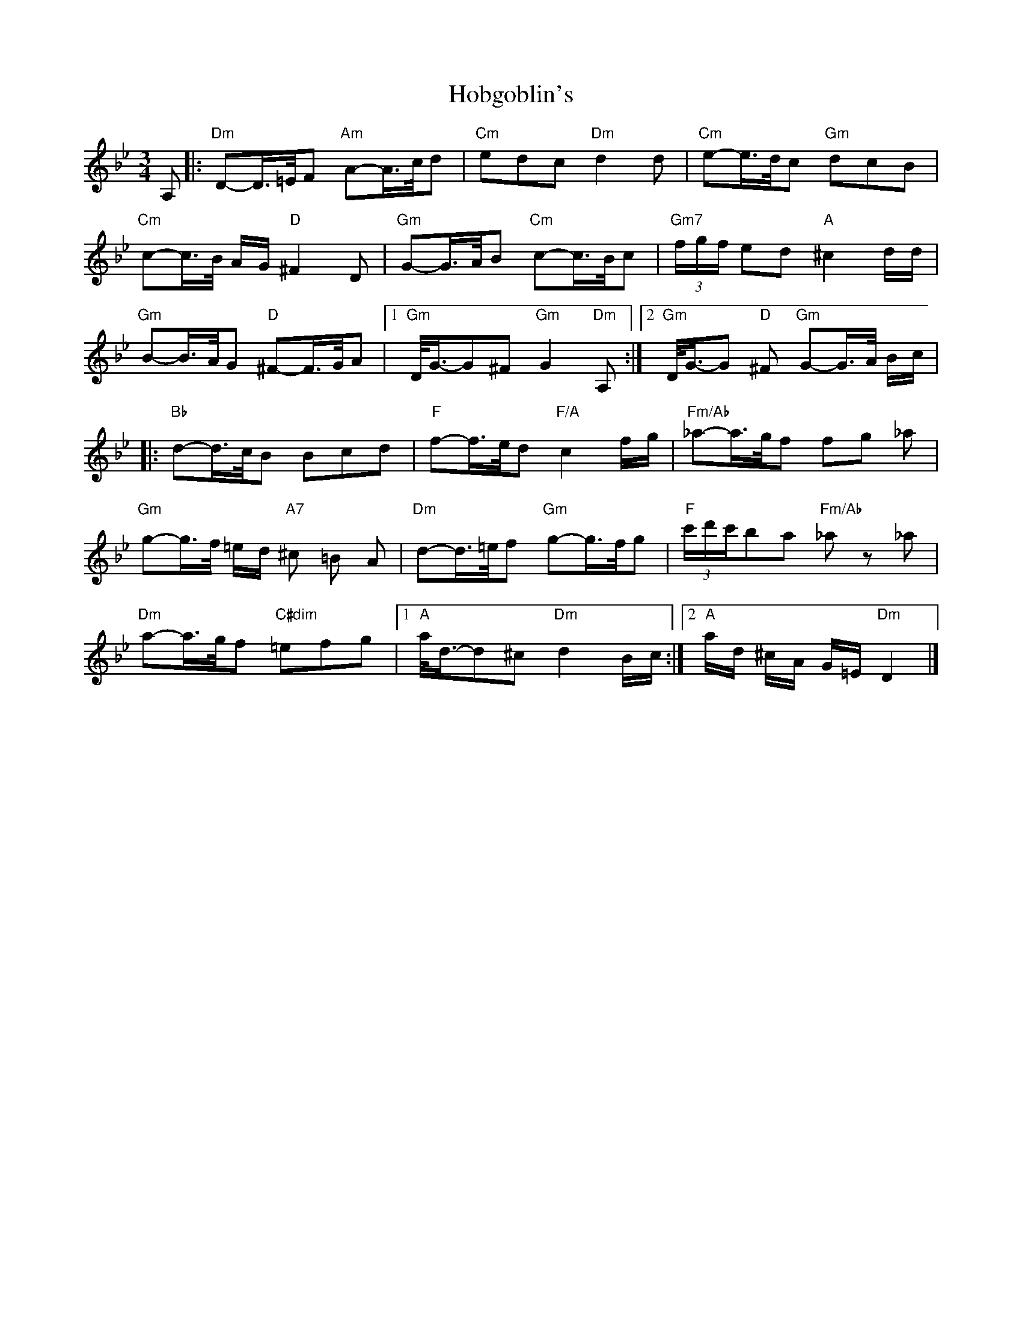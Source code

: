 X: 1
T: Hobgoblin's
Z: Dave Marcus
S: https://thesession.org/tunes/14064#setting25534
R: waltz
M: 3/4
L: 1/8
K: Gmin
A,|:"Dm"D-D/2>=E/2F "Am" A-A/2>c/2d | "Cm" edc "Dm"d2 d | "Cm" e-e/2>d/2c "Gm" dcB |
"Cm" c-c/2>B/2 A/2G/2 "D" ^F2 D | "Gm"G-G/2>A/2B "Cm"c-c/2>B/2c |"Gm7" (3f/2g/2f/2 ed "A"^c2d/2d/2 |
"Gm"B-B/2>A/2G "D" ^F-F/2>G/2A |1 "Gm" D/2<G/2-G^F "Gm"G2 "Dm" A, :|2 "Gm" D/2<G/2-G"D" ^F "Gm" G-G/2>A/2 B/2c/2 |
|: "Bb" d-d/2>c/2B Bcd | "F" f-f/2>e/2d "F/A" c2 f/2g/2 | "Fm/Ab" _a-a/2>g/2f fg _a |
"Gm" g-g/2>f/2 =e/2d/2 "A7"^c =B A | "Dm" d-d/2>=e/2f "Gm" g-g/2>f/2g | "F" (3c'/2d'/2c'/2ba "Fm/Ab" _a z _a |
"Dm" a-a/2>g/2f "C#dim" =efg |1 "A" a/2<d/2-d^c "Dm" d2 B/2c/2 :|2 "A" a/2d/2 ^c/2A/2 G/2=E/2 "Dm" D2 |]
